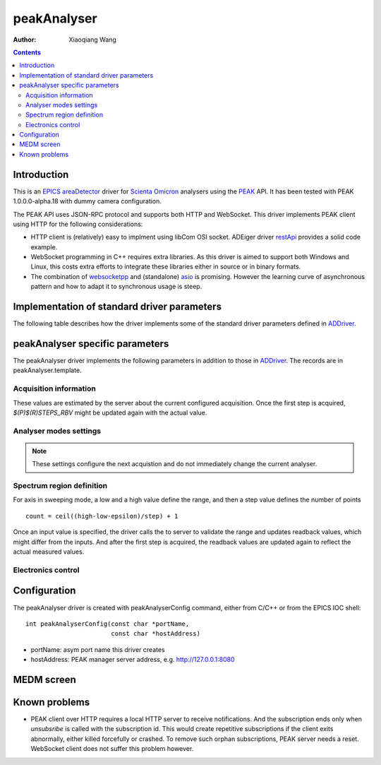 peakAnalyser
============

:author: Xiaoqiang Wang

.. _EPICS: https://epics-controls.org
.. _areaDetector: https://areadetector.github.io/master/index.html
.. _Scienta Omicron: https://scientaomicron.com
.. _PEAK: https://scientaomicron.com/en/Components/Electron-Analysers/PEAK
.. _ADDriver: https://areadetector.github.io/master/ADCore/ADDriver.html
.. _websocketpp: https://github.com/zaphoyd/websocketpp
.. _asio: https://github.com/chriskohlhoff/asio
.. _restApi: https://github.com/areaDetector/ADEiger/tree/master/eigerApp/src     

.. contents:: Contents


Introduction
------------

This is an `EPICS`_ `areaDetector`_ driver for `Scienta Omicron`_ analysers using the `PEAK`_ API.
It has been tested with PEAK 1.0.0.0-alpha.18 with dummy camera configuration.

The PEAK API uses JSON-RPC protocol and supports both HTTP and WebSocket. This driver implements PEAK client
using HTTP for the following considerations:

* HTTP client is (relatively) easy to implment using libCom OSI socket.
  ADEiger driver `restApi`_ provides a solid code example.
* WebSocket programming in C++ requires extra libraries. As this driver is aimed to support both
  Windows and Linux, this costs extra efforts to integrate these libraries either in source or in
  binary formats.
* The combination of `websocketpp`_ and (standalone) `asio`_ is promising. However the learning curve
  of asynchronous pattern and how to adapt it to synchronous usage is steep.


Implementation of standard driver parameters
--------------------------------------------

The following table describes how the driver implements some of
the standard driver parameters defined in `ADDriver`_.

.. cssclass:: table-bordered table-striped table-hover
.. flat-table::
  :header-rows: 1
  :widths: 20 10 70

  * - EPICS record name
    - EPICS record type
    - Description
  * - $(P)$(R)AcquireTime, $(P)$(R)AcquireTime_RBV
    - ao, ai
    - Analyser dwell time.
  * - $(P)$(R)NumImages, $(P)$(R)NumImages_RBV
    - longout, longin
    - Number of spectra to acquire in *Multiple* image mode.
  * - $(P)$(R)NumExposures, $(P)$(R)NumExposures_RBV
    - longout, longin
    - Number of iterations to accumulate for each spectrum.
  * - $(P)$(R)MaxSizeX_RBV
    - longin
    - Camera channel area size in X direction.
  * - $(P)$(R)MaxSizeY_RBV
    - longin
    - Camera channel area size in Y direction.
  * - $(P)$(R)MinX, $(P)$(R)MinX_RBV
    - :rspan:`1` longout, longin
    - :rspan:`1` Camera ROI in X direction, initialised with camera spatial calibration values.
  * - $(P)$(R)SizeX, $(P)$(R)SizeX_RBV
  * - $(P)$(R)MinY, $(P)$(R)MinX_RBV
    - :rspan:`1` longout, longin
    - :rspan:`1` Camera ROI in Y direction, initialised with camera spatial calibration values.
  * - $(P)$(R)SizeY, $(P)$(R)SizeX_RBV
  * - $(P)$(R)Manufacturer_RBV
    - stringin
    - "Scienta Omicron"
  * - $(P)$(R)Model_RBV
    - stringin
    - Analyser model name
  * - $(P)$(R)SerialNumber_RBV
    - stringin
    - Analyser serial number
  * - $(P)$(R)SDKVersion_RBV
    - stringin
    - PEAK software release version
  * - $(P)$(R)FirmwareVersion_RBV
    - stringin
    - PEAK server version


peakAnalyser specific parameters
--------------------------------

The peakAnalyser driver implements the following parameters in addition
to those in `ADDriver`_. The records are in peakAnalyser.template.

Acquisition information
^^^^^^^^^^^^^^^^^^^^^^^

These values are estimated by the server about the current configured acquisition.
Once the first step is acquired, *$(P)$(R)STEPS_RBV* might be updated again
with the actual value.

.. cssclass:: table-bordered table-striped table-hover
.. flat-table::
  :header-rows: 1
  :widths: 20 10 70

  * - EPICS record name
    - EPICS record type
    - Description
  * - $(P)$(R)ETA
    - ai
    - Estimated time of acquisiton in seconds.
  * - $(P)$(R)ETA_STR
    - stringin
    - ETA in hh:mm:ss format.
  * - $(P)$(R)STEPS_RBV
    - longin
    - Number of steps that analyser acquires per iteration.
  * - $(P)$(R)STEPS_COUNTER_RBV
    - longin
    - Number of steps that analyser has acquired for the current iteration.


Analyser modes settings
^^^^^^^^^^^^^^^^^^^^^^^

.. note:: These settings configure the next acquistion and
          do not immediately change the current analyser.

.. cssclass:: table-bordered table-striped table-hover
.. flat-table::
  :header-rows: 1
  :widths: 20 10 70

  * - EPICS record name
    - EPICS record type
    - Description
  * - $(P)$(R)ACQ_MODE, $(P)$(R)ACQ_MODE_RBV
    - mbbo, mbbi
    - Specify how analyser changes kinetic energy and theta Y
        * Fixed
        * Sweep Energy
        * Sweep ThetaY
        * Sweep Energy & ThetaY

      Theta Y sweeping is only possible if the lens mode supports.
  * - $(P)$(R)ENERGY_MODE, $(P)$(R)ENERGY_MODE_RBV
    - bo, bi
    - Format of the energy input
       * Kinetic
       * Binding

      In case of *Binding*, $(P)$(R)EXCITATION_ENERGY must be valid.
  * - $(P)$(R)EXCITATION_ENERGY, $(P)$(R)EXCITATION_ENERGY_RBV
    - ao, ai
    - Photon energy, used to calculate kinetic energy from
      binding energy input. i.e. ``kinetic = excitation - binding``.
  * - $(P)$(R)ELEMENT_SET_RBV
    - mbbi
    - Current analyser element set name.
  * - $(P)$(R)LENS_MODE, $(P)$(R)LENS_MODE_RBV
    - mbbo, mbbi
    - Specify the analyser lens mode to be used in the acquisition.
      The list of lens modes are initialised from the current analyser configuration.
  * - $(P)$(R)DETECTOR_MODE, $(P)$(R)DETECTOR_MODE_RBV
    - mbbo, mbbi
    - Specify the detector counting mode to be used in the acquisition.
        * ADC - Use camera counts
        * Pulse - Detect electron events
  * - $(P)$(R)PASS_ENERGY, $(P)$(R)PASS_ENERGY_RBV
    - mbbo, mbbi
    - Specify the pass energy to be used in the acquisition.
      The choice of pass energies are initialised from the current analyser configuration.
      And it can still be further limited in some lens modes.
  * - $(P)$(R)CHANNELS, $(P)$(R)CHANNELS_RBV
    - longout, longin
    - Specify the desired number of channels in X direction.
      This will not excceed the current camera width $(P)$(R)SizeX.
  * - $(P)$(R)SLICES, $(P)$(R)SLICES_RBV
    - longout, longin
    - Specify the desired number of channels in Y direction.
      This will not excceed the current camera height $(P)$(R)SizeY.


Spectrum region definition
^^^^^^^^^^^^^^^^^^^^^^^^^^

For axis in sweeping mode, a low and a high value define the range,
and then a step value defines the number of points ::

         count = ceil((high-low-epsilon)/step) + 1

Once an input value is specified, the driver calls the to server to
validate the range and updates readback values, which might differ from the inputs.
And after the first step is acquired, the readback values are
updated again to reflect the actual measured values.

.. cssclass:: table-bordered table-striped table-hover
.. flat-table::
  :header-rows: 1
  :widths: 20 10 70

  * - EPICS record name
    - EPICS record type
    - Description
  * - $(P)$(R)LOW_ENERGY, $(R)$(R)LOW_ENERGY_RBV
    - :rspan:`3` ao, ai
    - :rspan:`3` Specify the list of energies to acquire.
  * - $(P)$(R)HIGH_ENERGY, $(R)$(R)HIGH_ENERGY_RBV
  * - $(P)$(R)STEP_ENERGY, $(R)$(R)STEP_ENERGY_RBV
  * - $(P)$(R)CENTER_ENERGY, $(R)$(R)CENTER_ENERGY_RBV
  * - $(R)$(R)LOW_SLICE_RBV
    - :rspan:`3` ao, ai
    - :rspan:`3` Analyser theta X range. All values are readback only,
      except that the center value can be specified in certain lens mode.
  * - $(R)$(R)HIGH_SLICE_RBV
  * - $(R)$(R)STEP_SLICE_RBV
  * - $(P)$(R)CENTER_SLICE, $(R)$(R)CENTER_SLICE_RBV
  * - $(P)$(R)LOW_THETA_Y, $(R)$(R)LOW_THETA_Y_RBV
    - :rspan:`3` ao, ai
    - :rspan:`3` Specify the list of theta Y angels to acquire.
      These values are used only for lens modes that support Theta Y.
  * - $(P)$(R)HIGH_THETA_Y, $(R)$(R)HIGH_THETA_Y_RBV
  * - $(P)$(R)STEP_THETA_Y, $(R)$(R)STEP_THETA_Y_RBV
  * - $(P)$(R)CENTER_THETA_Y, $(R)$(R)CENTER_THETA_Y_RBV


Electronics control
^^^^^^^^^^^^^^^^^^^
.. cssclass:: table-bordered table-striped table-hover
.. flat-table::
  :header-rows: 1
  :widths: 20 10 70

  * - EPICS record name
    - EPICS record type
    - Description
  * - $(P)$(R)ZERO_SUPPLIES
    - longout
    - Zero all electronics power supplies.


Configuration
-------------
The peakAnalyser driver is created with peakAnalyserConfig command,
either from C/C++ or from the EPICS IOC shell::

  int peakAnalyserConfig(const char *portName,
                         const char *hostAddress)

* portName: asym port name this driver creates
* hostAddress: PEAK manager server address, e.g. http://127.0.0.1:8080 


MEDM screen
-----------

.. image:: _static/peakAnalyser.png

Known problems
--------------

* PEAK client over HTTP requires a local HTTP server to receive notifications. And the subscription ends
  only when *unsubsribe* is called with the subscription id. This would create repetitive subscriptions
  if the client exits abnormally, either killed forcefully or crashed. To remove such orphan subscriptions,
  PEAK server needs a reset. WebSocket client does not suffer this problem however.
